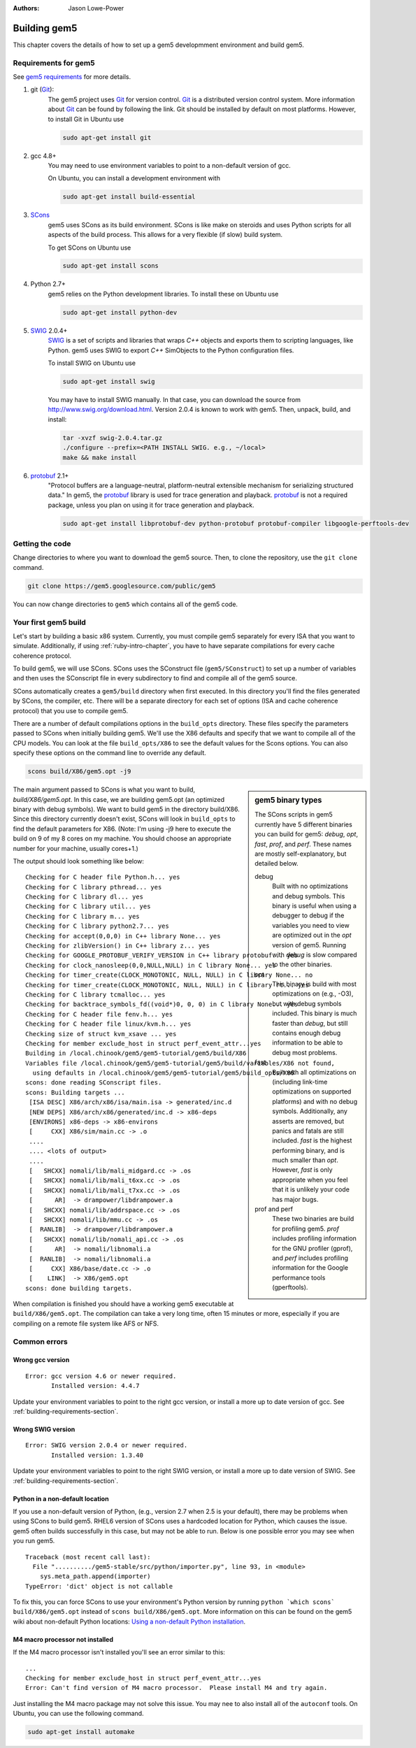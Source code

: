 
:authors: Jason Lowe-Power

.. _building-chapter:

--------------
Building gem5
--------------

This chapter covers the details of how to set up a gem5 developmment environment and build gem5.

.. todo::

    Add a pointer to the gem5 docker image.
    In fact, we may want to have a docker image for each section.

.. _building-requirements-section:

Requirements for gem5
~~~~~~~~~~~~~~~~~~~~~

See `gem5 requirements`_ for more details.

.. _gem5 requirements: http://gem5.org/Compiling_M5#Required_Software

#. git (Git_):
    The gem5 project uses Git_ for version control.
    Git_ is a distributed version control system.
    More information about Git_ can be found by following the link.
    Git should be installed by default on most platforms.
    However, to install Git in Ubuntu use

    .. code-block:: sh

        sudo apt-get install git

#. gcc 4.8+
    You may need to use environment variables to point to a non-default version of gcc.

    On Ubuntu, you can install a development environment with

    .. code-block:: sh

        sudo apt-get install build-essential

#. SCons_
    gem5 uses SCons as its build environment.
    SCons is like make on steroids and uses Python scripts for all aspects of the build process.
    This allows for a very flexible (if slow) build system.

    To get SCons on Ubuntu use

    .. code-block:: sh

        sudo apt-get install scons

#. Python 2.7+
    gem5 relies on the Python development libraries.
    To install these on Ubuntu use

    .. code-block:: sh

        sudo apt-get install python-dev

#. SWIG_ 2.0.4+
    SWIG_ is a set of scripts and libraries that wraps `C++` objects and exports them to scripting languages, like Python.
    gem5 uses SWIG to export `C++` SimObjects to the Python configuration files.

    To install SWIG on Ubuntu use

    .. code-block:: sh

        sudo apt-get install swig

    You may have to install SWIG manually.
    In that case, you can download the source from http://www.swig.org/download.html.
    Version 2.0.4 is known to work with gem5.
    Then, unpack, build, and install:

    .. code-block:: sh

        tar -xvzf swig-2.0.4.tar.gz
        ./configure --prefix=<PATH INSTALL SWIG. e.g., ~/local>
        make && make install

#. protobuf_ 2.1+
    "Protocol buffers are a language-neutral, platform-neutral extensible mechanism for serializing structured data."
    In gem5, the protobuf_ library is used for trace generation and playback.
    protobuf_ is not a required package, unless you plan on using it for trace generation and playback.

    .. code-block:: sh

        sudo apt-get install libprotobuf-dev python-protobuf protobuf-compiler libgoogle-perftools-dev

.. _Git: https://git-scm.com/

.. _SCons: http://www.scons.org/

.. _SWIG: http://www.swig.org/

.. _protobuf: https://developers.google.com/protocol-buffers/

Getting the code
~~~~~~~~~~~~~~~~

Change directories to where you want to download the gem5 source.
Then, to clone the repository, use the ``git clone`` command.

.. code-block:: sh

  git clone https://gem5.googlesource.com/public/gem5

You can now change directories to ``gem5`` which contains all of the gem5 code.

.. Removed for now since we got rid of gem5-stable, but it may come back later.
    .. sidebar:: gem5 repositories

        There are two main gem5 repositories found on repo.gem5.org, *gem5*, and *gem5-stable*.
        gem5 is the main development repository, which is updated very frequently (a few times per week).
        This repository has all of the latest bugfixes and features.
        However, there are often bugs introduced and changes to APIs.
        gem5-stable, is released once every few months and pulls in most of the changes to gem5 in that time.
        It's more stable than the gem5 repository, but there still may be bugs.

        If you find a bug in gem5-stable, or something isn't working correctly, be sure to try gem5 before submitting a bug report.
        The problem may already be fixed.

Your first gem5 build
~~~~~~~~~~~~~~~~~~~~~~~
Let's start by building a basic x86 system.
Currently, you must compile gem5 separately for every ISA that you want to simulate.
Additionally, if using :ref:`ruby-intro-chapter`, you have to have separate compilations for every cache coherence protocol.

To build gem5, we will use SCons.
SCons uses the SConstruct file (``gem5/SConstruct``) to set up a number of variables and then uses the SConscript file in every subdirectory to find and compile all of the gem5 source.

SCons automatically creates a ``gem5/build`` directory when first executed.
In this directory you'll find the files generated by SCons, the compiler, etc.
There will be a separate directory for each set of options (ISA and cache coherence protocol) that you use to compile gem5.

There are a number of default compilations options in the ``build_opts`` directory.
These files specify the parameters passed to SCons when initially building gem5.
We'll use the X86 defaults and specify that we want to compile all of the CPU models.
You can look at the file ``build_opts/X86`` to see the default values for the Scons options.
You can also specify these options on the command line to override any default.

.. code-block:: sh

    scons build/X86/gem5.opt -j9

.. sidebar:: gem5 binary types

    The SCons scripts in gem5 currently have 5 different binaries you can build for gem5: `debug`, `opt`, `fast`, `prof`, and `perf`.
    These names are mostly self-explanatory, but detailed below.

    debug
        Built with no optimizations and debug symbols.
        This binary is useful when using a debugger to debug if the variables you need to view are optimized out in the `opt` version of gem5.
        Running with `debug` is slow compared to the other binaries.

    opt
        This binary is build with most optimizations on (e.g., -O3), but with debug symbols included.
        This binary is much faster than `debug`, but still contains enough debug information to be able to debug most problems.

    fast
        Built with all optimizations on (including link-time optimizations on supported platforms) and with no debug symbols.
        Additionally, any asserts are removed, but panics and fatals are still included.
        `fast` is the highest performing binary, and is much smaller than `opt`.
        However, `fast` is only appropriate when you feel that it is unlikely your code has major bugs.

    prof and perf
        These two binaries are build for profiling gem5.
        `prof` includes profiling information for the GNU profiler (gprof), and `perf` includes profiling information for the Google performance tools (gperftools).


The main argument passed to SCons is what you want to build, `build/X86/gem5.opt`.
In this case, we are building gem5.opt (an optimized binary with debug symbols).
We want to build gem5 in the directory build/X86.
Since this directory currently doesn't exist, SCons will look in ``build_opts`` to find the default parameters for X86.
(Note: I'm using -j9 here to execute the build on 9 of my 8 cores on my machine.
You should choose an appropriate number for your machine, usually cores+1.)

The output should look something like below:

::

  Checking for C header file Python.h... yes
  Checking for C library pthread... yes
  Checking for C library dl... yes
  Checking for C library util... yes
  Checking for C library m... yes
  Checking for C library python2.7... yes
  Checking for accept(0,0,0) in C++ library None... yes
  Checking for zlibVersion() in C++ library z... yes
  Checking for GOOGLE_PROTOBUF_VERIFY_VERSION in C++ library protobuf... yes
  Checking for clock_nanosleep(0,0,NULL,NULL) in C library None... yes
  Checking for timer_create(CLOCK_MONOTONIC, NULL, NULL) in C library None... no
  Checking for timer_create(CLOCK_MONOTONIC, NULL, NULL) in C library rt... yes
  Checking for C library tcmalloc... yes
  Checking for backtrace_symbols_fd((void*)0, 0, 0) in C library None... yes
  Checking for C header file fenv.h... yes
  Checking for C header file linux/kvm.h... yes
  Checking size of struct kvm_xsave ... yes
  Checking for member exclude_host in struct perf_event_attr...yes
  Building in /local.chinook/gem5/gem5-tutorial/gem5/build/X86
  Variables file /local.chinook/gem5/gem5-tutorial/gem5/build/variables/X86 not found,
    using defaults in /local.chinook/gem5/gem5-tutorial/gem5/build_opts/X86
  scons: done reading SConscript files.
  scons: Building targets ...
   [ISA DESC] X86/arch/x86/isa/main.isa -> generated/inc.d
   [NEW DEPS] X86/arch/x86/generated/inc.d -> x86-deps
   [ENVIRONS] x86-deps -> x86-environs
   [     CXX] X86/sim/main.cc -> .o
   ....
   .... <lots of output>
   ....
   [   SHCXX] nomali/lib/mali_midgard.cc -> .os
   [   SHCXX] nomali/lib/mali_t6xx.cc -> .os
   [   SHCXX] nomali/lib/mali_t7xx.cc -> .os
   [      AR]  -> drampower/libdrampower.a
   [   SHCXX] nomali/lib/addrspace.cc -> .os
   [   SHCXX] nomali/lib/mmu.cc -> .os
   [  RANLIB]  -> drampower/libdrampower.a
   [   SHCXX] nomali/lib/nomali_api.cc -> .os
   [      AR]  -> nomali/libnomali.a
   [  RANLIB]  -> nomali/libnomali.a
   [     CXX] X86/base/date.cc -> .o
   [    LINK]  -> X86/gem5.opt
  scons: done building targets.

When compilation is finished you should have a working gem5 executable at ``build/X86/gem5.opt``.
The compilation can take a very long time, often 15 minutes or more, especially if you are compiling on a remote file system like AFS or NFS.


Common errors
~~~~~~~~~~~~~~

Wrong gcc version
==================

::

    Error: gcc version 4.6 or newer required.
           Installed version: 4.4.7

Update your environment variables to point to the right gcc version, or install a more up to date version of gcc.
See :ref:`building-requirements-section`.

Wrong SWIG version
===================

::

    Error: SWIG version 2.0.4 or newer required.
           Installed version: 1.3.40

Update your environment variables to point to the right SWIG version, or install a more up to date version of SWIG.
See :ref:`building-requirements-section`.

Python in a non-default location
================================

If you use a non-default version of Python, (e.g., version 2.7 when 2.5 is your default), there may be problems when using SCons to build gem5.
RHEL6 version of SCons uses a hardcoded location for Python, which causes the issue.
gem5 often builds successfully in this case, but may not be able to run.
Below is one possible error you may see when you run gem5.

::

    Traceback (most recent call last):
      File "........../gem5-stable/src/python/importer.py", line 93, in <module>
        sys.meta_path.append(importer)
    TypeError: 'dict' object is not callable

To fix this, you can force SCons to use your environment's Python version by running ``python `which scons` build/X86/gem5.opt`` instead of ``scons build/X86/gem5.opt``.
More information on this can be found on the gem5 wiki about non-default Python locations: `Using a non-default Python installation <http://www.gem5.org/Using_a_non-default_Python_installation>`_.

M4 macro processor not installed
================================

If the M4 macro processor isn't installed you'll see an error similar to this:

::

    ...
    Checking for member exclude_host in struct perf_event_attr...yes
    Error: Can't find version of M4 macro processor.  Please install M4 and try again.

Just installing the M4 macro package may not solve this issue.
You may nee to also install all of the ``autoconf`` tools.
On Ubuntu, you can use the following command.

.. code-block:: sh

    sudo apt-get install automake
